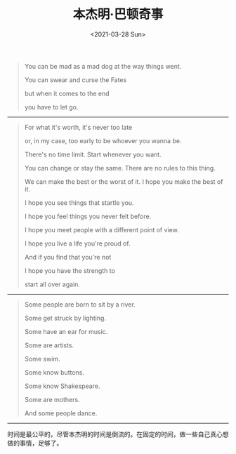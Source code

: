 #+TITLE: 本杰明·巴顿奇事
#+DATE: <2021-03-28 Sun>
#+TAGS[]: 电影

#+BEGIN_QUOTE
  You can be mad as a mad dog at the way things went.

  You can swear and curse the Fates

  but when it comes to the end

  you have to let go.
#+END_QUOTE

--------------

#+BEGIN_QUOTE
  For what it's worth, it's never too late

  or, in my case, too early to be whoever you wanna be.

  There's no time limit. Start whenever you want.

  You can change or stay the same. There are no rules to this thing.

  We can make the best or the worst of it. I hope you make the best of
  it.

  I hope you see things that startle you.

  I hope you feel things you never felt before.

  I hope you meet people with a different point of view.

  I hope you live a life you're proud of.

  And if you find that you're not

  I hope you have the strength to

  start all over again.
#+END_QUOTE

--------------

#+BEGIN_QUOTE
  Some people are born to sit by a river.

  Some get struck by lighting.

  Some have an ear for music.

  Some are artists.

  Some swim.

  Some know buttons.

  Some know Shakespeare.

  Some are mothers.

  And some people dance.
#+END_QUOTE

--------------

时间是最公平的，尽管本杰明的时间是倒流的。在固定的时间，做一些自己真心想做的事情，足够了。
